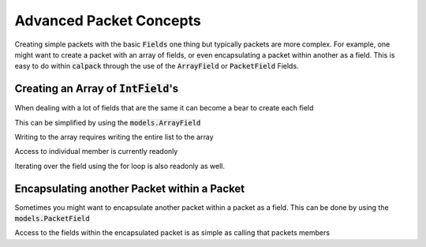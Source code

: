 Advanced Packet Concepts
========================

.. testsetup:: adv_pkt

    from calpack import models

    class ArrayPacket(models.Packet):
        data = models.ArrayField(models.IntField(), 8)

    my_array_pkt = ArrayPacket()

Creating simple packets with the basic :code:`Fields` one thing but typically packets are more complex.  For example, 
one might want to create a packet with an array of fields, or even encapsulating a packet within another as a field.  
This is easy to do within :code:`calpack` through the use of the :code:`ArrayField` or :code:`PacketField` Fields.  

Creating an Array of :code:`IntField`'s
---------------------------------------
When dealing with a lot of fields that are the same it can become a bear to create each field

.. doctest:: adv_pkt

    >>> class my_long_packet(models.Packet):
    ...     data1 = models.IntField()
    ...     data2 = models.IntField()
    ...     data3 = models.IntField()
    ...     data4 = models.IntField()
    ...     data5 = models.IntField()
    ...     data6 = models.IntField()
    ...     data7 = models.IntField()
    ...     data8 = models.IntField()

This can be simplified by using the :code:`models.ArrayField`

.. doctest:: adv_pkt

    >>> class ArrayPacket(models.Packet):
    ...     data = models.ArrayField(models.IntField(), 8)


Writing to the array requires writing the entire list to the array

.. doctest:: adv_pkt

    >>> my_array_pkt = ArrayPacket()
    >>> my_array_pkt.data = list(range(8))
    >>> my_array_pkt.data
    (0, 1, 2, 3, 4, 5, 6, 7)


Access to individual member is currently readonly

.. doctest:: adv_pkt

    >>> my_array_pkt.data[1] = 12
    Traceback (most recent call last):
      File "<doctest adv_pkt[0]>", line 1, in <module>
        my_array_pkt.data[1] = 12
    TypeError: 'tuple' object does not support item assignment

    >>> print(my_array_pkt.data[1])
    1

Iterating over the field using the for loop is also readonly as well. 

.. doctest:: adv_pkt

    >>> for val in my_array_pkt.data:
    ...     val = 100
    >>> print(my_array_pkt.data)
    (0, 1, 2, 3, 4, 5, 6, 7)

    >>> for i, val in my_array_pkt.data:
    ...     my_array_pkt.data[i] = val * 2
    Traceback (most recent call last):
      File "<doctest adv_pkt[0]>", line 1, in <module>
        my_array_pkt.data[1] = val * 2
    TypeError: 'tuple' object does not support item assignment

Encapsulating another Packet within a Packet
--------------------------------------------
Sometimes you might want to encapsulate another packet within a packet as a field.  This can be done by using the 
:code:`models.PacketField`

.. doctest:: adv_pkt

    >>> class Header(models.Packet):
    ...     source = models.IntField()
    ...     destination = models.IntField()

    >>> class CustomPacket(models.Packet):
    ...     header = models.PacketField(Header)
    ...     spare = models.IntField()
    ...     body = models.ArrayField(models.IntField(), 28)

Access to the fields within the encapsulated packet is as simple as calling that packets members

.. doctest:: adv_pkt

    >>> pkt = CustomPacket()
    >>> pkt.header.source = 1
    >>> pkt.header.source == 1
    True
    >>> pkt.header.destination = 2
    >>> print(pkt.header.destination)
    2